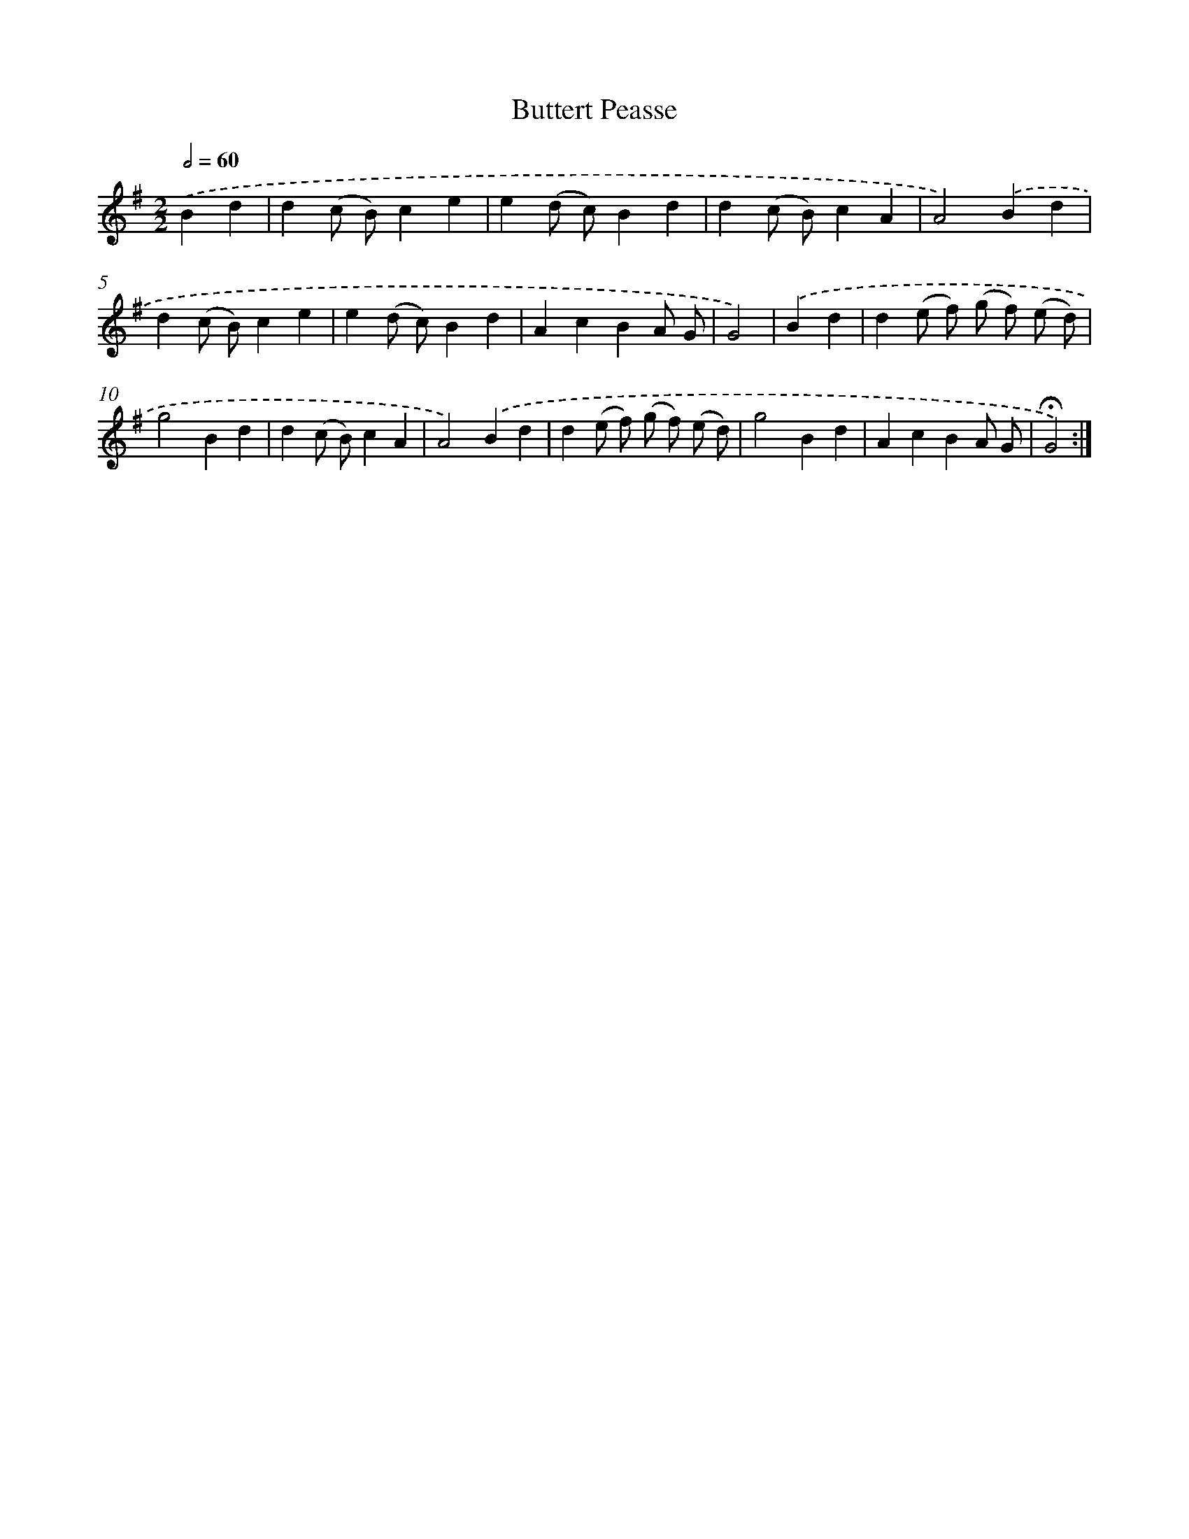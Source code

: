 X: 17371
T: Buttert Peasse
%%abc-version 2.0
%%abcx-abcm2ps-target-version 5.9.1 (29 Sep 2008)
%%abc-creator hum2abc beta
%%abcx-conversion-date 2018/11/01 14:38:12
%%humdrum-veritas 1457041901
%%humdrum-veritas-data 2408625522
%%continueall 1
%%barnumbers 0
L: 1/4
M: 2/2
Q: 1/2=60
K: G clef=treble
.('Bd [I:setbarnb 1]|
d(c/ B/)ce |
e(d/ c/)Bd |
d(c/ B/)cA |
A2).('Bd |
d(c/ B/)ce |
e(d/ c/)Bd |
AcBA/ G/ |
G2) |
.('Bd [I:setbarnb 9]|
d(e/ f/) (g/ f/) (e/ d/) |
g2Bd |
d(c/ B/)cA |
A2).('Bd |
d(e/ f/) (g/ f/) (e/ d/) |
g2Bd |
AcBA/ G/ |
!fermata!G2) :|]
